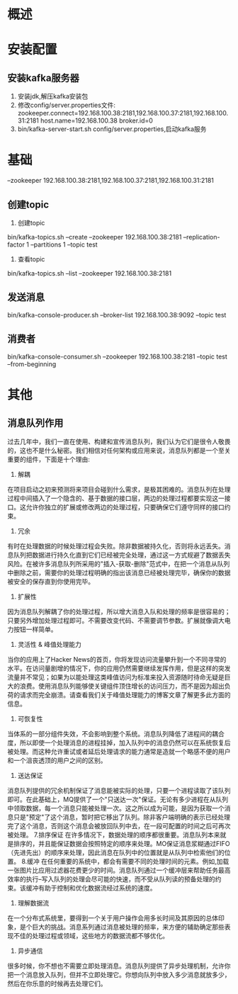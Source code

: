 * 概述
* 安装配置
** 安装kafka服务器
   1. 安装jdk,解压kafka安装包
   2. 修改config/server.properties文件:
      zookeeper.connect=192.168.100.38:2181,192.168.100.37:2181,192.168.100.31:2181
      host.name=192.168.100.38
      broker.id=0
   3. bin/kafka-server-start.sh config/server.properties,启动kafka服务
* 基础
  --zookeeper 192.168.100.38:2181,192.168.100.37:2181,192.168.100.31:2181
** 创建topic
   1. 创建topic
   bin/kafka-topics.sh --create --zookeeper 192.168.100.38:2181 --replication-factor 1 --partitions 1 --topic test
   2. 查看topic
   bin/kafka-topics.sh --list --zookeeper 192.168.100.38:2181
** 发送消息
   bin/kafka-console-producer.sh --broker-list 192.168.100.38:9092 --topic test
** 消费者
   bin/kafka-console-consumer.sh --zookeeper 192.168.100.38:2181 --topic test --from-beginning
* 其他
** 消息队列作用
过去几年中，我们一直在使用、构建和宣传消息队列，我们认为它们是很令人敬畏的，这也不是什么秘密。我们相信对任何架构或应用来说，消息队列都是一个至关重要的组件，下面是十个理由:
1. 解耦
在项目启动之初来预测将来项目会碰到什么需求，是极其困难的。消息队列在处理过程中间插入了一个隐含的、基于数据的接口层，两边的处理过程都要实现这一接口。这允许你独立的扩展或修改两边的处理过程，只要确保它们遵守同样的接口约束。
2. 冗余
有时在处理数据的时候处理过程会失败。除非数据被持久化，否则将永远丢失。消息队列把数据进行持久化直到它们已经被完全处理，通过这一方式规避了数据丢失风险。在被许多消息队列所采用的"插入-获取-删除"范式中，在把一个消息从队列中删除之前，需要你的处理过程明确的指出该消息已经被处理完毕，确保你的数据被安全的保存直到你使用完毕。
3. 扩展性
因为消息队列解耦了你的处理过程，所以增大消息入队和处理的频率是很容易的；只要另外增加处理过程即可。不需要改变代码、不需要调节参数。扩展就像调大电力按钮一样简单。
4. 灵活性 & 峰值处理能力
当你的应用上了Hacker News的首页，你将发现访问流量攀升到一个不同寻常的水平。在访问量剧增的情况下，你的应用仍然需要继续发挥作用，但是这样的突发流量并不常见；如果为以能处理这类峰值访问为标准来投入资源随时待命无疑是巨大的浪费。使用消息队列能够使关键组件顶住增长的访问压力，而不是因为超出负荷的请求而完全崩溃。请查看我们关于峰值处理能力的博客文章了解更多此方面的信息。
5. 可恢复性
当体系的一部分组件失效，不会影响到整个系统。消息队列降低了进程间的耦合度，所以即使一个处理消息的进程挂掉，加入队列中的消息仍然可以在系统恢复后被处理。而这种允许重试或者延后处理请求的能力通常是造就一个略感不便的用户和一个沮丧透顶的用户之间的区别。
6. 送达保证
消息队列提供的冗余机制保证了消息能被实际的处理，只要一个进程读取了该队列即可。在此基础上，MQ提供了一个"只送达一次"保证。无论有多少进程在从队列中领取数据，每一个消息只能被处理一次。这之所以成为可能，是因为获取一个消息只是"预定"了这个消息，暂时把它移出了队列。除非客户端明确的表示已经处理完了这个消息，否则这个消息会被放回队列中去，在一段可配置的时间之后可再次被处理。
7.排序保证
在许多情况下，数据处理的顺序都很重要。消息队列本来就是排序的，并且能保证数据会按照特定的顺序来处理。MO保证消息浆糊通过FIFO（先进先出）的顺序来处理，因此消息在队列中的位置就是从队列中检索他们的位置。
8.缓冲
在任何重要的系统中，都会有需要不同的处理时间的元素。例如,加载一张图片比应用过滤器花费更少的时间。消息队列通过一个缓冲层来帮助任务最高效率的执行--写入队列的处理会尽可能的快速，而不受从队列读的预备处理的约束。该缓冲有助于控制和优化数据流经过系统的速度。
9. 理解数据流
在一个分布式系统里，要得到一个关于用户操作会用多长时间及其原因的总体印象，是个巨大的挑战。消息系列通过消息被处理的频率，来方便的辅助确定那些表现不佳的处理过程或领域，这些地方的数据流都不够优化。
10. 异步通信
很多时候，你不想也不需要立即处理消息。消息队列提供了异步处理机制，允许你把一个消息放入队列，但并不立即处理它。你想向队列中放入多少消息就放多少，然后在你乐意的时候再去处理它们。
